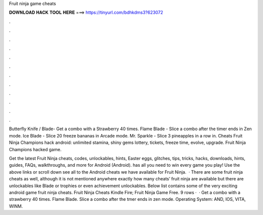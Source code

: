Fruit ninja game cheats



𝐃𝐎𝐖𝐍𝐋𝐎𝐀𝐃 𝐇𝐀𝐂𝐊 𝐓𝐎𝐎𝐋 𝐇𝐄𝐑𝐄 ===> https://tinyurl.com/bdhkdms3?623072



.



.



.



.



.



.



.



.



.



.



.



.

Butterfly Knife / Blade- Get a combo with a Strawberry 40 times. Flame Blade - Slice a combo after the timer ends in Zen mode. Ice Blade - Slice 20 freeze bananas in Arcade mode. Mr. Sparkle - Slice 3 pineapples in a row in. Cheats Fruit Ninja Champions hack android: unlimited stamina, shiny gems lottery, tickets, freeze time, evolve, upgrade. Fruit Ninja Champions hacked game.

Get the latest Fruit Ninja cheats, codes, unlockables, hints, Easter eggs, glitches, tips, tricks, hacks, downloads, hints, guides, FAQs, walkthroughs, and more for Android (Android).  has all you need to win every game you play! Use the above links or scroll down see all to the Android cheats we have available for Fruit Ninja.  · There are some fruit ninja cheats as well, although it is not mentioned anywhere exactly how many cheats’ fruit ninja are available but there are unlockables like Blade or trophies or even achievement unlockables. Below list contains some of the very exciting android game fruit ninja cheats. Fruit Ninja Cheats Kindle Fire; Fruit Ninja Game Free. 9 rows ·  · Get a combo with a strawberry 40 times. Flame Blade. Slice a combo after the tmer ends in zen mode. Operating System: AND, IOS, VITA, WINM.
